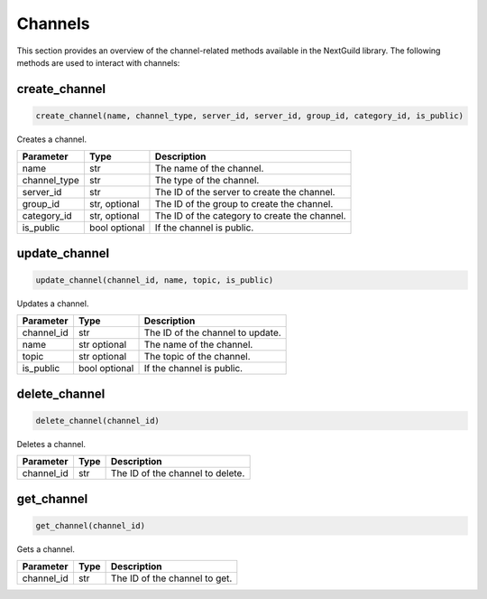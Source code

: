 Channels
========

This section provides an overview of the channel-related methods available in the NextGuild library. The following methods are used to interact with channels:

create_channel
--------------
.. code-block:: python

    create_channel(name, channel_type, server_id, server_id, group_id, category_id, is_public)

Creates a channel.

+-------------------+---------+---------------------------------------------+
| Parameter         | Type    | Description                                 |
+===================+=========+=============================================+
| name              | str     | The name of the channel.                    |
+-------------------+---------+---------------------------------------------+
| channel_type      | str     | The type of the channel.                    |
+-------------------+---------+---------------------------------------------+
| server_id         | str     | The ID of the server to create the channel. |
+-------------------+---------+---------------------------------------------+
| group_id          | str,    | The ID of the group to create the channel.  |
|                   | optional|                                             |
+-------------------+---------+---------------------------------------------+
| category_id       | str,    | The ID of the category to create the        |
|                   | optional| channel.                                    |
+-------------------+---------+---------------------------------------------+
| is_public         | bool    | If the channel is public.                   |
|                   | optional|                                             |
+-------------------+---------+---------------------------------------------+


update_channel
--------------

.. code-block:: python

    update_channel(channel_id, name, topic, is_public)

Updates a channel.

+-------------------+---------+---------------------------------------------+
| Parameter         | Type    | Description                                 |
+===================+=========+=============================================+
| channel_id        | str     | The ID of the channel to update.            |
+-------------------+---------+---------------------------------------------+
| name              | str     | The name of the channel.                    |
|                   | optional|                                             |
+-------------------+---------+---------------------------------------------+
| topic             | str     | The topic of the channel.                   |
|                   | optional|                                             |
+-------------------+---------+---------------------------------------------+
| is_public         | bool    | If the channel is public.                   |
|                   | optional|                                             |
+-------------------+---------+---------------------------------------------+

delete_channel
--------------

.. code-block:: python

    delete_channel(channel_id)

Deletes a channel.

+-------------------+---------+---------------------------------------------+
| Parameter         | Type    | Description                                 |
+===================+=========+=============================================+
| channel_id        | str     | The ID of the channel to delete.            |
+-------------------+---------+---------------------------------------------+

get_channel
------------

.. code-block:: python

    get_channel(channel_id)

Gets a channel.

+-------------------+---------+---------------------------------------------+
| Parameter         | Type    | Description                                 |
+===================+=========+=============================================+
| channel_id        | str     | The ID of the channel to get.               |
+-------------------+---------+---------------------------------------------+
